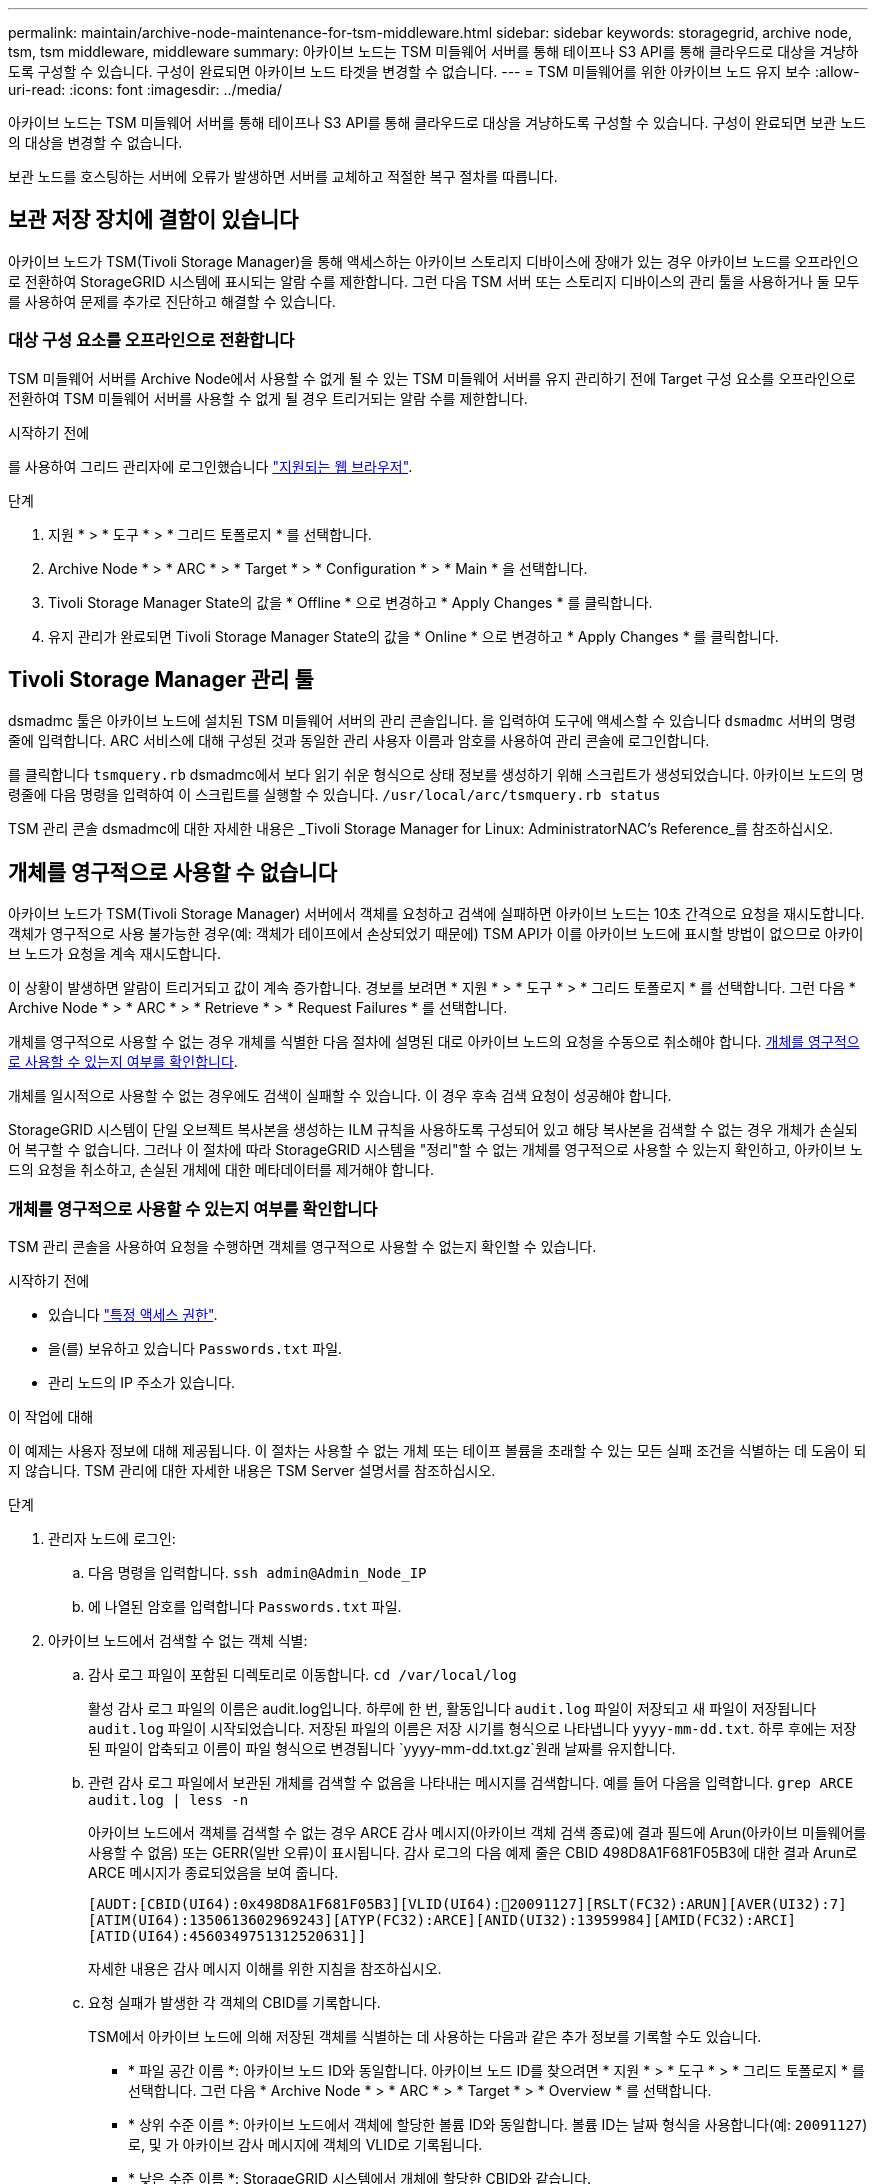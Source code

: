---
permalink: maintain/archive-node-maintenance-for-tsm-middleware.html 
sidebar: sidebar 
keywords: storagegrid, archive node, tsm, tsm middleware, middleware 
summary: 아카이브 노드는 TSM 미들웨어 서버를 통해 테이프나 S3 API를 통해 클라우드로 대상을 겨냥하도록 구성할 수 있습니다. 구성이 완료되면 아카이브 노드 타겟을 변경할 수 없습니다. 
---
= TSM 미들웨어를 위한 아카이브 노드 유지 보수
:allow-uri-read: 
:icons: font
:imagesdir: ../media/


[role="lead"]
아카이브 노드는 TSM 미들웨어 서버를 통해 테이프나 S3 API를 통해 클라우드로 대상을 겨냥하도록 구성할 수 있습니다. 구성이 완료되면 보관 노드의 대상을 변경할 수 없습니다.

보관 노드를 호스팅하는 서버에 오류가 발생하면 서버를 교체하고 적절한 복구 절차를 따릅니다.



== 보관 저장 장치에 결함이 있습니다

아카이브 노드가 TSM(Tivoli Storage Manager)을 통해 액세스하는 아카이브 스토리지 디바이스에 장애가 있는 경우 아카이브 노드를 오프라인으로 전환하여 StorageGRID 시스템에 표시되는 알람 수를 제한합니다. 그런 다음 TSM 서버 또는 스토리지 디바이스의 관리 툴을 사용하거나 둘 모두를 사용하여 문제를 추가로 진단하고 해결할 수 있습니다.



=== 대상 구성 요소를 오프라인으로 전환합니다

TSM 미들웨어 서버를 Archive Node에서 사용할 수 없게 될 수 있는 TSM 미들웨어 서버를 유지 관리하기 전에 Target 구성 요소를 오프라인으로 전환하여 TSM 미들웨어 서버를 사용할 수 없게 될 경우 트리거되는 알람 수를 제한합니다.

.시작하기 전에
를 사용하여 그리드 관리자에 로그인했습니다 link:../admin/web-browser-requirements.html["지원되는 웹 브라우저"].

.단계
. 지원 * > * 도구 * > * 그리드 토폴로지 * 를 선택합니다.
. Archive Node * > * ARC * > * Target * > * Configuration * > * Main * 을 선택합니다.
. Tivoli Storage Manager State의 값을 * Offline * 으로 변경하고 * Apply Changes * 를 클릭합니다.
. 유지 관리가 완료되면 Tivoli Storage Manager State의 값을 * Online * 으로 변경하고 * Apply Changes * 를 클릭합니다.




== Tivoli Storage Manager 관리 툴

dsmadmc 툴은 아카이브 노드에 설치된 TSM 미들웨어 서버의 관리 콘솔입니다. 을 입력하여 도구에 액세스할 수 있습니다 `dsmadmc` 서버의 명령줄에 입력합니다. ARC 서비스에 대해 구성된 것과 동일한 관리 사용자 이름과 암호를 사용하여 관리 콘솔에 로그인합니다.

를 클릭합니다 `tsmquery.rb` dsmadmc에서 보다 읽기 쉬운 형식으로 상태 정보를 생성하기 위해 스크립트가 생성되었습니다. 아카이브 노드의 명령줄에 다음 명령을 입력하여 이 스크립트를 실행할 수 있습니다. `/usr/local/arc/tsmquery.rb status`

TSM 관리 콘솔 dsmadmc에 대한 자세한 내용은 _Tivoli Storage Manager for Linux: AdministratorNAC's Reference_를 참조하십시오.



== 개체를 영구적으로 사용할 수 없습니다

아카이브 노드가 TSM(Tivoli Storage Manager) 서버에서 객체를 요청하고 검색에 실패하면 아카이브 노드는 10초 간격으로 요청을 재시도합니다. 객체가 영구적으로 사용 불가능한 경우(예: 객체가 테이프에서 손상되었기 때문에) TSM API가 이를 아카이브 노드에 표시할 방법이 없으므로 아카이브 노드가 요청을 계속 재시도합니다.

이 상황이 발생하면 알람이 트리거되고 값이 계속 증가합니다. 경보를 보려면 * 지원 * > * 도구 * > * 그리드 토폴로지 * 를 선택합니다. 그런 다음 * Archive Node * > * ARC * > * Retrieve * > * Request Failures * 를 선택합니다.

개체를 영구적으로 사용할 수 없는 경우 개체를 식별한 다음 절차에 설명된 대로 아카이브 노드의 요청을 수동으로 취소해야 합니다. <<determining_objects_permanently_unavailable,개체를 영구적으로 사용할 수 있는지 여부를 확인합니다>>.

개체를 일시적으로 사용할 수 없는 경우에도 검색이 실패할 수 있습니다. 이 경우 후속 검색 요청이 성공해야 합니다.

StorageGRID 시스템이 단일 오브젝트 복사본을 생성하는 ILM 규칙을 사용하도록 구성되어 있고 해당 복사본을 검색할 수 없는 경우 개체가 손실되어 복구할 수 없습니다. 그러나 이 절차에 따라 StorageGRID 시스템을 "정리"할 수 없는 개체를 영구적으로 사용할 수 있는지 확인하고, 아카이브 노드의 요청을 취소하고, 손실된 개체에 대한 메타데이터를 제거해야 합니다.



=== 개체를 영구적으로 사용할 수 있는지 여부를 확인합니다

TSM 관리 콘솔을 사용하여 요청을 수행하면 객체를 영구적으로 사용할 수 없는지 확인할 수 있습니다.

.시작하기 전에
* 있습니다 link:../admin/admin-group-permissions.html["특정 액세스 권한"].
* 을(를) 보유하고 있습니다 `Passwords.txt` 파일.
* 관리 노드의 IP 주소가 있습니다.


.이 작업에 대해
이 예제는 사용자 정보에 대해 제공됩니다. 이 절차는 사용할 수 없는 개체 또는 테이프 볼륨을 초래할 수 있는 모든 실패 조건을 식별하는 데 도움이 되지 않습니다. TSM 관리에 대한 자세한 내용은 TSM Server 설명서를 참조하십시오.

.단계
. 관리자 노드에 로그인:
+
.. 다음 명령을 입력합니다. `ssh admin@Admin_Node_IP`
.. 에 나열된 암호를 입력합니다 `Passwords.txt` 파일.


. 아카이브 노드에서 검색할 수 없는 객체 식별:
+
.. 감사 로그 파일이 포함된 디렉토리로 이동합니다. `cd /var/local/log`
+
활성 감사 로그 파일의 이름은 audit.log입니다. 하루에 한 번, 활동입니다 `audit.log` 파일이 저장되고 새 파일이 저장됩니다 `audit.log` 파일이 시작되었습니다. 저장된 파일의 이름은 저장 시기를 형식으로 나타냅니다 `yyyy-mm-dd.txt`. 하루 후에는 저장된 파일이 압축되고 이름이 파일 형식으로 변경됩니다 `yyyy-mm-dd.txt.gz`원래 날짜를 유지합니다.

.. 관련 감사 로그 파일에서 보관된 개체를 검색할 수 없음을 나타내는 메시지를 검색합니다. 예를 들어 다음을 입력합니다. `grep ARCE audit.log | less -n`
+
아카이브 노드에서 객체를 검색할 수 없는 경우 ARCE 감사 메시지(아카이브 객체 검색 종료)에 결과 필드에 Arun(아카이브 미들웨어를 사용할 수 없음) 또는 GERR(일반 오류)이 표시됩니다. 감사 로그의 다음 예제 줄은 CBID 498D8A1F681F05B3에 대한 결과 Arun로 ARCE 메시지가 종료되었음을 보여 줍니다.

+
[listing]
----
[AUDT:[CBID(UI64):0x498D8A1F681F05B3][VLID(UI64):20091127][RSLT(FC32):ARUN][AVER(UI32):7]
[ATIM(UI64):1350613602969243][ATYP(FC32):ARCE][ANID(UI32):13959984][AMID(FC32):ARCI]
[ATID(UI64):4560349751312520631]]
----
+
자세한 내용은 감사 메시지 이해를 위한 지침을 참조하십시오.

.. 요청 실패가 발생한 각 객체의 CBID를 기록합니다.
+
TSM에서 아카이브 노드에 의해 저장된 객체를 식별하는 데 사용하는 다음과 같은 추가 정보를 기록할 수도 있습니다.

+
*** * 파일 공간 이름 *: 아카이브 노드 ID와 동일합니다. 아카이브 노드 ID를 찾으려면 * 지원 * > * 도구 * > * 그리드 토폴로지 * 를 선택합니다. 그런 다음 * Archive Node * > * ARC * > * Target * > * Overview * 를 선택합니다.
*** * 상위 수준 이름 *: 아카이브 노드에서 객체에 할당한 볼륨 ID와 동일합니다. 볼륨 ID는 날짜 형식을 사용합니다(예: `20091127`)로, 및 가 아카이브 감사 메시지에 객체의 VLID로 기록됩니다.
*** * 낮은 수준 이름 *: StorageGRID 시스템에서 개체에 할당한 CBID와 같습니다.


.. 명령 셸에서 로그아웃합니다. `exit`


. TSM 서버에서 2단계에서 식별된 객체를 영구적으로 사용할 수 없는지 확인합니다.
+
.. TSM 서버의 관리 콘솔에 로그인합니다. `dsmadmc`
+
ARC 서비스에 대해 구성된 관리 사용자 이름과 암호를 사용합니다. Grid Manager(그리드 관리자)에 사용자 이름과 암호를 입력합니다. (사용자 이름을 보려면 * 지원 * > * 도구 * > * 그리드 토폴로지 * 를 선택합니다. 그런 다음 * Archive Node * > * ARC * > * Target * > * Configuration * 을 선택합니다.)

.. 개체를 영구적으로 사용할 수 없는지 확인합니다.
+
예를 들어 TSM 작업 로그에서 해당 객체에 대한 데이터 무결성 오류를 검색할 수 있습니다. 다음 예에서는 CBID가 있는 객체에 대한 지난 날짜의 활동 로그 검색을 보여 줍니다 `498D8A1F681F05B3`.

+
[listing]
----
> query actlog begindate=-1 search=276C14E94082CC69
12/21/2008 05:39:15 ANR0548W Retrieve or restore
failed for session 9139359 for node DEV-ARC-20 (Bycast ARC)
processing file space /19130020 4 for file /20081002/
498D8A1F681F05B3 stored as Archive - data
integrity error detected. (SESSION: 9139359)
>
----
+
오류의 특성에 따라 TSM 작업 로그에 CBID가 기록되지 않을 수 있습니다. 요청 실패 시 로그에서 다른 TSM 오류를 검색해야 할 수 있습니다.

.. 전체 테이프를 영구적으로 사용할 수 없는 경우 해당 볼륨에 저장된 모든 개체의 CBID를 식별합니다. `query content TSM_Volume_Name`
+
위치 `TSM_Volume_Name` 사용할 수 없는 테이프의 TSM 이름입니다. 다음은 이 명령의 출력 예입니다.

+
[listing]
----
 > query content TSM-Volume-Name
Node Name     Type Filespace  FSID Client's Name for File Name
------------- ---- ---------- ---- ----------------------------
DEV-ARC-20    Arch /19130020  216  /20081201/ C1D172940E6C7E12
DEV-ARC-20    Arch /19130020  216  /20081201/ F1D7FBC2B4B0779E
----
+
를 클릭합니다 `Client’s Name for File Name` 는 아카이브 노드 볼륨 ID(또는 TSM "상위 수준 이름") 다음에 개체의 CBID(또는 TSM "하위 수준 이름")와 동일합니다. 즉, 입니다 `Client’s Name for File Name` 양식을 작성합니다 `/Archive Node volume ID /CBID`. 예제 출력의 첫 번째 줄에서 를 참조하십시오 `Client’s Name for File Name` 있습니다 `/20081201/ C1D172940E6C7E12`.

+
또한 를 상기하십시오 `Filespace` 는 아카이브 노드의 노드 ID입니다.

+
검색 요청을 취소하려면 볼륨에 저장된 각 개체의 CBID와 아카이브 노드의 노드 ID가 필요합니다.



. 영구적으로 사용할 수 없는 각 개체에 대해 검색 요청을 취소하고 명령을 실행하여 StorageGRID 시스템에 개체 복사본이 손실되었음을 알립니다.
+

CAUTION: ADE 콘솔을 주의하여 사용하십시오. 콘솔을 잘못 사용하면 시스템 작업을 중단하거나 데이터가 손상될 수 있습니다. 명령을 신중하게 입력하고 이 절차에 설명된 명령만 사용하십시오.

+
.. 아카이브 노드에 아직 로그인하지 않은 경우 다음과 같이 로그인합니다.
+
... 다음 명령을 입력합니다. `ssh admin@_grid_node_IP_`
... 에 나열된 암호를 입력합니다 `Passwords.txt` 파일.
... 루트로 전환하려면 다음 명령을 입력합니다. `su -`
... 에 나열된 암호를 입력합니다 `Passwords.txt` 파일.


.. ARC 서비스의 ADE 콘솔에 액세스합니다. `telnet localhost 1409`
.. 객체에 대한 요청을 취소합니다. `/proc/BRTR/cancel -c CBID`
+
위치 `CBID` TSM에서 검색할 수 없는 객체의 식별자입니다.

+
객체의 복제본만 테이프에 있는 경우 "1개의 요청이 취소됨" 메시지와 함께 "대량 검색" 요청이 취소됩니다. 객체의 복사본이 시스템의 다른 위치에 있는 경우 객체 검색이 다른 모듈에 의해 처리되므로 메시지에 대한 응답은 "0 requests cancelled"가 됩니다.

.. 명령을 실행하여 StorageGRID 시스템에 개체 복사본이 손실되었으며 추가 복사본이 만들어져야 함을 알립니다. `/proc/CMSI/Object_Lost CBID node_ID`
+
위치 `CBID` TSM 서버에서 검색할 수 없는 객체의 식별자이며 `node_ID` 검색이 실패한 아카이브 노드의 노드 ID입니다.

+
손실된 각 개체 복사본에 대해 별도의 명령을 입력해야 합니다. CBID 범위를 입력하는 것은 지원되지 않습니다.

+
대부분의 경우 StorageGRID 시스템은 시스템의 ILM 정책을 따르기 위해 즉시 오브젝트 데이터의 추가 복사본을 만들기 시작합니다.

+
하지만 개체에 대한 ILM 규칙이 복사본을 하나만 만들고 해당 복사본이 손실되었다고 지정한 경우 개체를 복구할 수 없습니다. 이 경우 를 실행합니다 `Object_Lost` 명령은 StorageGRID 시스템에서 손실된 개체의 메타데이터를 지웁니다.

+
를 누릅니다 `Object_Lost` 명령이 성공적으로 완료되면 다음 메시지가 반환됩니다.

+
[listing]
----
CLOC_LOST_ANS returned result ‘SUCS’
----
+

NOTE: 를 클릭합니다 `/proc/CMSI/Object_Lost` 명령은 아카이브 노드에 저장된 손실된 개체에 대해서만 유효합니다.

.. ADE 콘솔을 종료합니다. `exit`
.. 아카이브 노드에서 로그아웃합니다. `exit`


. StorageGRID 시스템에서 요청 실패 값을 재설정합니다.
+
.. Archive Node * > * ARC * > * Retrieve * > * Configuration * 으로 이동하여 * Reset Request Failure Count * 를 선택합니다.
.. 변경 내용 적용 * 을 클릭합니다.




.관련 정보
link:../admin/index.html["StorageGRID 관리"]

link:../audit/index.html["감사 로그를 검토합니다"]
